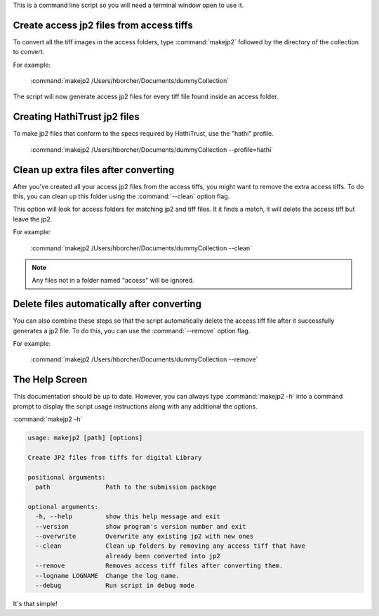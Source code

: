 This is a command line script so you will need a terminal window open to use it.


Create access jp2 files from access tiffs
-----------------------------------------

To convert all the tiff images in the access folders, type :command:`makejp2` followed by the directory of the
collection to convert.


For example:

    :command:`makejp2 /Users/hborcher/Documents/dummyCollection`

The script will now generate access jp2 files for every tiff file found inside an access folder.

Creating HathiTrust jp2 files
-----------------------------

To make jp2 files that conform to the specs required by HathiTrust, use the "hathi" profile.

    :command:`makejp2 /Users/hborcher/Documents/dummyCollection --profile=hathi`


Clean up extra files after converting
-------------------------------------

After you've created all your access jp2 files from the access tiffs, you might want to remove the extra access tiffs.
To do this, you can clean up this folder using the :command:`--clean` option flag.

This option will look for access folders for matching jp2 and tiff files. It it finds a match, it will delete the
access tiff but leave the jp2.


For example:

    :command:`makejp2 /Users/hborcher/Documents/dummyCollection --clean`

.. note::

    Any files not in a folder named "access" will be ignored.


Delete files automatically after converting
-------------------------------------------

You can also combine these steps so that the script automatically delete the access tiff file after it successfully
generates a jp2 file. To do this, you can use the :command:`--remove` option flag.

For example:

    :command:`makejp2 /Users/hborcher/Documents/dummyCollection --remove`


The Help Screen
---------------
This documentation should be up to date. However, you can always type :command:`makejp2 -h` into
a command prompt to display the script usage instructions along with any additional the options.

:command:`makejp2 -h`

.. code-block:: console

    usage: makejp2 [path] [options]

    Create JP2 files from tiffs for digital Library

    positional arguments:
      path               Path to the submission package

    optional arguments:
      -h, --help         show this help message and exit
      --version          show program's version number and exit
      --overwrite        Overwrite any existing jp2 with new ones
      --clean            Clean up folders by removing any access tiff that have
                         already been converted into jp2
      --remove           Removes access tiff files after converting them.
      --logname LOGNAME  Change the log name.
      --debug            Run script in debug mode


It's that simple!